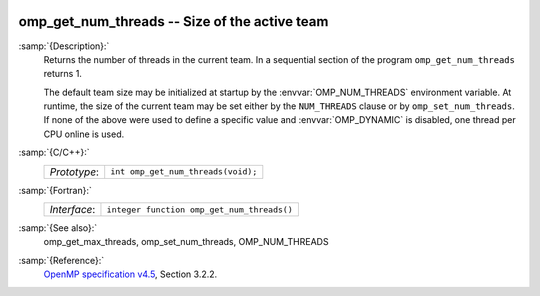  .. _omp_get_num_threads:

omp_get_num_threads -- Size of the active team
**********************************************

:samp:`{Description}:`
  Returns the number of threads in the current team.  In a sequential section of
  the program ``omp_get_num_threads`` returns 1.

  The default team size may be initialized at startup by the 
  :envvar:`OMP_NUM_THREADS` environment variable.  At runtime, the size
  of the current team may be set either by the ``NUM_THREADS``
  clause or by ``omp_set_num_threads``.  If none of the above were
  used to define a specific value and :envvar:`OMP_DYNAMIC` is disabled,
  one thread per CPU online is used.

:samp:`{C/C++}:`
  ============  ==================================
  *Prototype*:  ``int omp_get_num_threads(void);``
  ============  ==================================

:samp:`{Fortran}:`
  ============  ==========================================
  *Interface*:  ``integer function omp_get_num_threads()``
  ============  ==========================================

:samp:`{See also}:`
  omp_get_max_threads, omp_set_num_threads, OMP_NUM_THREADS

:samp:`{Reference}:`
  `OpenMP specification v4.5 <https://www.openmp.org>`_, Section 3.2.2.

